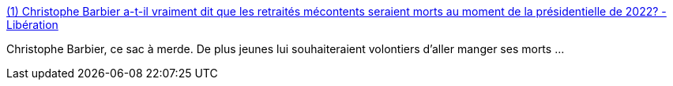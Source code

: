 :jbake-type: post
:jbake-status: published
:jbake-title: (1) Christophe Barbier a-t-il vraiment dit que les retraités mécontents seraient morts au moment de la présidentielle de 2022? - Libération
:jbake-tags: france,politique,mort,cynisme,_mois_août,_année_2018
:jbake-date: 2018-08-30
:jbake-depth: ../
:jbake-uri: shaarli/1535656875000.adoc
:jbake-source: https://nicolas-delsaux.hd.free.fr/Shaarli?searchterm=http%3A%2F%2Fwww.liberation.fr%2Fchecknews%2F2018%2F08%2F29%2Fchristophe-barbier-a-t-il-vraiment-dit-que-les-retraites-mecontents-seraient-morts-au-moment-de-la-p_1675205&searchtags=france+politique+mort+cynisme+_mois_ao%C3%BBt+_ann%C3%A9e_2018
:jbake-style: shaarli

http://www.liberation.fr/checknews/2018/08/29/christophe-barbier-a-t-il-vraiment-dit-que-les-retraites-mecontents-seraient-morts-au-moment-de-la-p_1675205[(1) Christophe Barbier a-t-il vraiment dit que les retraités mécontents seraient morts au moment de la présidentielle de 2022? - Libération]

Christophe Barbier, ce sac à merde. De plus jeunes lui souhaiteraient volontiers d'aller manger ses morts ...
